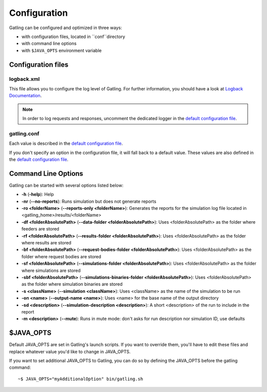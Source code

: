 #############
Configuration
#############

Gatling can be configured and optimized in three ways:

* with configuration files, located in ``conf``directory
* with command line options
* with ``$JAVA_OPTS`` environment variable

Configuration files
===================

logback.xml
-----------

This file allows you to configure the log level of Gatling.
For further information, you should have a look at `Logback Documentation <http://logback.qos.ch/manual/index.html>`_.

.. note:: In order to log requests and responses, uncomment the dedicated logger in the `default configuration file <https://github.com/excilys/gatling/blob/master/gatling-bundle/src/universal/conf/logback.xml>`_.

gatling.conf
------------

Each value is described in the `default configuration file <https://github.com/excilys/gatling/tree/master/gatling-bundle/src/universal/conf>`_.

If you don't specify an option in the configuration file, it will fall back to a default value.
These values are also defined in the `default configuration file <https://github.com/excilys/gatling/tree/master/gatling-bundle/src/universal/conf>`_.

.. _gatling-cli-options:

Command Line Options
====================

Gatling can be started with several options listed below:

* **-h** (**-help**): Help
* **-nr** (**--no-reports**): Runs simulation but does not generate reports
* **-ro <folderName>** (**--reports-only <folderName>**): Generates the reports for the simulation log file located in <gatling_home>/results/<folderName>
* **-df <folderAbsolutePath>** (**--data-folder <folderAbsolutePath>**): Uses <folderAbsolutePath> as the folder where feeders are stored
* **-rf <folderAbsolutePath>** (**--results-folder <folderAbsolutePath>**): Uses <folderAbsolutePath> as the folder where results are stored
* **-bf <folderAbsolutePath>** (**--request-bodies-folder <folderAbsolutePath>**): Uses <folderAbsolutePath> as the folder where request bodies are stored
* **-sf <folderAbsolutePath>** (**--simulations-folder <folderAbsolutePath>**): Uses <folderAbsolutePath> as the folder where simulations are stored
* **-sbf <folderAbsolutePath>** (**--simulations-binaries-folder <folderAbsolutePath>**): Uses <folderAbsolutePath> as the folder where simulation binaries are stored
* **-s <className>** (**--simulation <className>**): Uses <className> as the name of the simulation to be run
* **-on <name>** (**--output-name <name>**): Uses <name> for the base name of the output directory
* **-sd <description>** (**--simulation-description <description>**): A short <description> of the run to include in the report
* **-m <description>** (**--mute**): Runs in mute mode: don't asks for run description nor simulation ID, use defaults

$JAVA_OPTS
==========

Default JAVA_OPTS are set in Gatling's launch scripts.
If you want to override them, you'll have to edit these files and replace whatever value you'd like to change in JAVA_OPTS.

If you want to set additional JAVA_OPTS to Gatling, you can do so by defining the JAVA_OPTS before the gatling command::

	~$ JAVA_OPTS="myAdditionalOption" bin/gatling.sh
